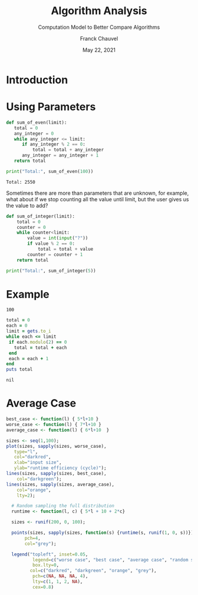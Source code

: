 #+title: Algorithm Analysis
#+subtitle: Computation Model to Better Compare Algorithms
#+author: Franck Chauvel
#+date: May 22, 2021
#+language: en


* Introduction


* Using Parameters


  #+header: :results output
  #+header: :python python3
  #+begin_src python
    def sum_of_even(limit):
       total = 0
       any_integer = 0
       while any_integer <= limit:
          if any_integer % 2 == 0:
              total = total + any_integer
          any_integer = any_integer + 1
       return total

    print("Total:", sum_of_even(100))
  #+end_src

  #+RESULTS:
  : Total: 2550


  Sometimes there are more than parameters that are unknown, for
  example, what about if we stop counting all the value until limit,
  but the user gives us the value to add?
  
  #+header: :python python3
  #+begin_src python
    def sum_of_integer(limit):
        total = 0
        counter = 0
        while counter<limit:
            value = int(input("?"))
            if value % 2 == 0:
                total = total + value
            counter = counter + 1
        return total

    print("Total:", sum_of_integer(5))
  #+end_src

* 

  
  

* Example

  #+name: input-data
  #+begin_src
  100
  #+end_src


  #+header: :stdin input-data
  #+header :results verbatim
  #+begin_src ruby
    total = 0
    each = 0
    limit = gets.to_i
    while each <= limit
     if each.modulo(2) == 0
       total = total + each
     end
     each = each + 1
    end
    puts total
  #+end_src

  #+RESULTS:
  : nil

* Average Case

  \begin{align}
time(\ell, C) &= 5\ell + 2C + 9 \\
\text{Exp}[time(\ell, C)] &= \sum_{c \in C} \Pr[C=c] \cdot time(\ell, c) \\
                          &= \sum_{c=0}^{\ell} \frac{1}{\ell+1} \cdot time(\ell, c) \\
                          &= \frac{1}{\ell+1} \sum_{c=0}^{\ell} 5\ell + 2c + 9\\
                          &= \frac{1}{\ell+1} \left[ \sum_{c=0}^{\ell} (5\ell+9) + \sum_{c=0}^{\ell} 2c \right]\\
                          &= \frac{1}{\ell+1} \left[ (\ell+1) \cdot (5\ell+9) + 2\cdot\frac{\ell\cdot (\ell+1)}{2}\right]\\
                          &= 6\ell+9 \\
                          \end{align}


#+header: :R-dev-args bg="transparent"
#+header: :exports results 
#+header: :file ../assets/images/algorithm_analysis.png 
#+header: :results graphics file                          
#+begin_src R
  best_case <- function(l) { 5*l+10 }
  worse_case <- function(l) { 7*l+10 }
  average_case <- function(l) { 6*l+10  }

  sizes <- seq(1,100);
  plot(sizes, sapply(sizes, worse_case),
     type="l",
     col="darkred",
     xlab="input size",
     ylab="runtime efficiency (cycle)");
  lines(sizes, sapply(sizes, best_case),
      col="darkgreen");
  lines(sizes, sapply(sizes, average_case),
      col="orange",
      lty=2);

    # Random sampling the full distribution
    runtime <- function(l, c) { 5*l + 10 + 2*c}

    sizes <- runif(200, 0, 100);

    points(sizes, sapply(sizes, function(s) {runtime(s, runif(1, 0, s))}),
         pch=4,
         col="grey");

    legend("topleft", inset=0.05,
            legend=c("worse case", "best case", "average case", "random samples"),
            box.lty=0,
           col=c("darkred", "darkgreen", "orange", "grey"),
            pch=c(NA, NA, NA, 4),
            lty=c(1, 1, 2, NA),
            cex=0.8)
#+end_src

#+RESULTS:
[[file:../assets/images/algorithm_analysis.png]]
